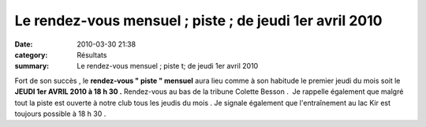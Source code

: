Le rendez-vous mensuel ; piste ; de jeudi 1er avril 2010
==================================================================

:date: 2010-03-30 21:38
:category: Résultats
:summary: Le rendez-vous mensuel ; piste t; de jeudi 1er avril 2010

|dscn6703.jpg| Fort de son succès , le **rendez-vous " piste " mensuel**  aura lieu comme à son habitude le premier jeudi du mois soit le **JEUDI 1er AVRIL 2010 à 18 h 30 .**  Rendez-vous au bas de la tribune Colette Besson .  Je rappelle également que malgré tout la piste est ouverte à notre club tous les jeudis du mois . Je signale également que l'entraînement au lac Kir est toujours possible à 18 h 30 .

.. |dscn6703.jpg| image:: http://assets.acr-dijon.org/old/httpimgover-blogcom300x2250120862-dscn6703.jpg
